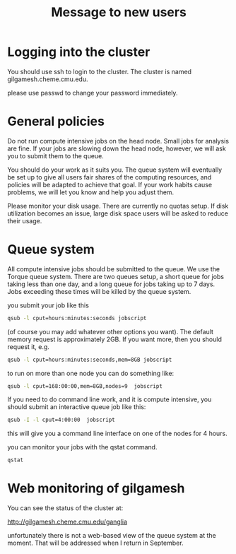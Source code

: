 #+TITLE: Message to new users


* Logging into the cluster

You should use ssh to login to the cluster. The cluster is named
gilgamesh.cheme.cmu.edu.

please use passwd to change your password immediately.

* General policies

Do not run compute intensive jobs on the head node. Small jobs for
analysis are fine. If your jobs are slowing down the head node,
however, we will ask you to submit them to the queue.

You should do your work as it suits you. The queue system will
eventually be set up to give all users fair shares of the computing
resources, and policies will be adapted to achieve that goal. If your
work habits cause problems, we will let you know and help you adjust
them.

Please monitor your disk usage. There are currently no quotas
setup. If disk utilization becomes an issue, large disk space users
will be asked to reduce their usage.


* Queue system

All compute intensive jobs should be submitted to the queue. We use
the Torque queue system. There are two queues setup, a short queue for
jobs taking less than one day, and a long queue for jobs taking up to
7 days. Jobs exceeding these times will be killed by the queue system.

you submit your job like this

#+BEGIN_SRC sh
qsub -l cput=hours:minutes:seconds jobscript
#+END_SRC

(of course you may add whatever other options you want). The default
memory request is approximately 2GB. If you want more, then you should
request it, e.g.

#+BEGIN_SRC sh
qsub -l cput=hours:minutes:seconds,mem=8GB jobscript
#+END_SRC

to run on more than one node you can do something like:

#+BEGIN_SRC sh
qsub -l cput=168:00:00,mem=8GB,nodes=9  jobscript
#+END_SRC

If you need to do command line work, and it is compute intensive, you
should submit an interactive queue job like this:

#+BEGIN_SRC sh
qsub -I -l cput=4:00:00  jobscript
#+END_SRC

this will give you a command line interface on one of the nodes for 4 hours. 

you can monitor your jobs with the qstat command.

#+BEGIN_SRC sh
qstat
#+END_SRC

* Web monitoring of gilgamesh


You can see the status of the cluster at:

http://gilgamesh.cheme.cmu.edu/ganglia

unfortunately there is not a web-based view of the queue system at the
moment. That will be addressed when I return in September.

